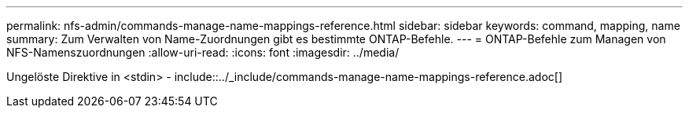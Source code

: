 ---
permalink: nfs-admin/commands-manage-name-mappings-reference.html 
sidebar: sidebar 
keywords: command, mapping, name 
summary: Zum Verwalten von Name-Zuordnungen gibt es bestimmte ONTAP-Befehle. 
---
= ONTAP-Befehle zum Managen von NFS-Namenszuordnungen
:allow-uri-read: 
:icons: font
:imagesdir: ../media/


Ungelöste Direktive in <stdin> - include::../_include/commands-manage-name-mappings-reference.adoc[]
